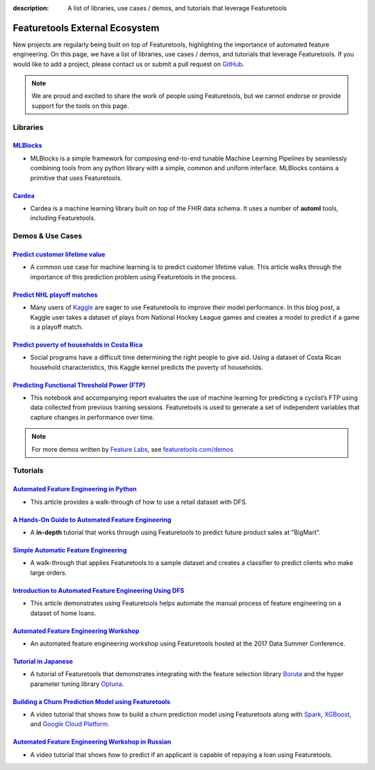 :description: A list of libraries, use cases / demos, and tutorials that leverage Featuretools

===============================
Featuretools External Ecosystem
===============================

New projects are regularly being built on top of Featuretools, highlighting the importance of automated feature engineering. On this page, we have a list of libraries, use cases / demos, and tutorials that leverage Featuretools. If you would like to add a project, please contact us or submit a pull request on `GitHub`_.

.. _`GitHub`: https://github.com/alteryx/featuretools

.. note::

    We are proud and excited to share the work of people using Featuretools, but we cannot endorse or provide support for the tools on this page.

---------
Libraries
---------


`MLBlocks`_
===========
- MLBlocks is a simple framework for composing end-to-end tunable Machine Learning Pipelines by seamlessly combining tools from any python library with a simple, common and uniform interface. MLBlocks contains a primitive that uses Featuretools.

.. _`MLBlocks`: https://github.com/HDI-Project/MLBlocks

`Cardea`_
=========
- Cardea is a machine learning library built on top of the FHIR data schema. It uses a number of **automl** tools, including Featuretools.

.. _`Cardea`: https://github.com/D3-AI/Cardea

-----------------
Demos & Use Cases
-----------------
`Predict customer lifetime value`_
==================================
- A common use case for machine learning is to predict customer lifetime value. This article walks through the importance of this prediction problem using Featuretools in the process.

.. _`Predict customer lifetime value`: https://towardsdatascience.com/automating-interpretable-feature-engineering-for-predicting-clv-87ece7da9b36

`Predict NHL playoff matches`_
==============================
- Many users of `Kaggle`_ are eager to use Featuretools to improve their model performance. In this blog post, a Kaggle user takes a dataset of plays from National Hockey League games and creates a model to predict if a game is a playoff match.

.. _`Predict NHL playoff matches`: https://towardsdatascience.com/automated-feature-engineering-for-predictive-modeling-d8c9fa4e478b
.. _`Kaggle`: https://www.kaggle.com/

`Predict poverty of households in Costa Rica`_
==============================================
- Social programs have a difficult time determining the right people to give aid. Using a dataset of Costa Rican household characteristics, this Kaggle kernel predicts the poverty of households.

.. _`Predict poverty of households in Costa Rica`: https://www.kaggle.com/willkoehrsen/featuretools-for-good

`Predicting Functional Threshold Power (FTP)`_
==============================================
- This notebook and accompanying report evaluates the use of machine learning for predicting a cyclist’s FTP using data collected from previous training sessions. Featuretools is used to generate a set of independent variables that capture changes in performance over time.

.. _`Predicting Functional Threshold Power (FTP)`: https://github.com/jrkinley/ftp_proba

.. note::

    For more demos written by `Feature Labs <https://www.featurelabs.com>`_, see `featuretools.com/demos <https://www.featuretools.com/demos/>`_

---------
Tutorials
---------
`Automated Feature Engineering in Python`_
==========================================
- This article provides a walk-through of how to use a retail dataset with DFS.

.. _`Automated Feature Engineering in Python`: https://towardsdatascience.com/automated-feature-engineering-in-python-99baf11cc219

`A Hands-On Guide to Automated Feature Engineering`_
====================================================
- A **in-depth** tutorial that works through using Featuretools to predict future product sales at "BigMart".

.. _`A Hands-On Guide to Automated Feature Engineering`: https://www.analyticsvidhya.com/blog/2018/08/guide-automated-feature-engineering-featuretools-python/

`Simple Automatic Feature Engineering`_
=======================================
- A walk-through that applies Featuretools to a sample dataset and creates a classifier to predict clients who make large orders.

.. _`Simple Automatic Feature Engineering`: https://medium.com/@rrfd/simple-automatic-feature-engineering-using-featuretools-in-python-for-classification-b1308040e183

`Introduction to Automated Feature Engineering Using DFS`_
==========================================================
- This article demonstrates using Featuretools helps automate the manual process of feature engineering on a dataset of home loans.

.. _`Introduction to Automated Feature Engineering Using DFS`: https://heartbeat.fritz.ai/introduction-to-automated-feature-engineering-using-deep-feature-synthesis-dfs-3feb69a7c00b

`Automated Feature Engineering Workshop`_
=========================================
- An automated feature engineering workshop using Featuretools hosted at the 2017 Data Summer Conference.

.. _`Automated Feature Engineering Workshop`: https://github.com/fred-navruzov/featuretools-workshop

`Tutorial in Japanese`_
=======================
- A tutorial of Featuretools that demonstrates integrating with the feature selection library `Boruta`_ and the hyper parameter tuning library `Optuna`_.

.. _`Tutorial in Japanese`: https://dev.classmethod.jp/machine-learning/yoshim-featuretools-boruta-optuna/
.. _`Optuna`: https://github.com/pfnet/optuna
.. _`Boruta`: https://github.com/scikit-learn-contrib/boruta_py

`Building a Churn Prediction Model using Featuretools`_
=======================================================
- A video tutorial that shows how to build a churn prediction model using Featuretools along with `Spark`_, `XGBoost`_, and `Google Cloud Platform`_.

.. _`Building a Churn Prediction Model using Featuretools`: https://youtu.be/ZwwneZ6iU3Y
.. _`Spark`: https://spark.apache.org/
.. _`XGBoost`: https://github.com/dmlc/xgboost
.. _`Google Cloud Platform`: https://cloud.google.com/

`Automated Feature Engineering Workshop in Russian`_
====================================================
- A video tutorial that shows how to predict if an applicant is capable of repaying a loan using Featuretools.

.. _`Automated Feature Engineering Workshop in Russian`: https://youtu.be/R0-mnamKxqY
